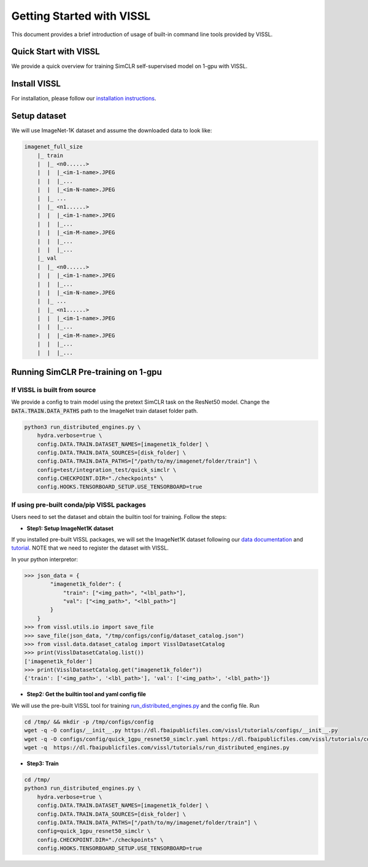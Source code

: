 Getting Started with VISSL
==========================

This document provides a brief introduction of usage of built-in command line tools provided by VISSL.


Quick Start with VISSL
---------------------------------

We provide a quick overview for training SimCLR self-supervised model on 1-gpu with VISSL.

Install VISSL
------------------
For installation, please follow our `installation instructions <https://github.com/facebookresearch/vissl/blob/master/INSTALL.md>`_.

Setup dataset
--------------------------
We will use ImageNet-1K dataset and assume the downloaded data to look like:

.. code-block:: bash

    imagenet_full_size
	|_ train
	|  |_ <n0......>
	|  |  |_<im-1-name>.JPEG
	|  |  |_...
	|  |  |_<im-N-name>.JPEG
	|  |_ ...
	|  |_ <n1......>
	|  |  |_<im-1-name>.JPEG
	|  |  |_...
	|  |  |_<im-M-name>.JPEG
	|  |  |_...
	|  |  |_...
	|_ val
	|  |_ <n0......>
	|  |  |_<im-1-name>.JPEG
	|  |  |_...
	|  |  |_<im-N-name>.JPEG
	|  |_ ...
	|  |_ <n1......>
	|  |  |_<im-1-name>.JPEG
	|  |  |_...
	|  |  |_<im-M-name>.JPEG
	|  |  |_...
	|  |  |_...


Running SimCLR Pre-training on 1-gpu
------------------------------------------

If VISSL is built from source
~~~~~~~~~~~~~~~~~~~~~~~~~~~~~~~~~~~

We provide a config to train model using the pretext SimCLR task on the ResNet50 model.
Change the :code:`DATA.TRAIN.DATA_PATHS` path to the ImageNet train dataset folder path.

.. code-block:: bash

    python3 run_distributed_engines.py \
        hydra.verbose=true \
    	config.DATA.TRAIN.DATASET_NAMES=[imagenet1k_folder] \
   	config.DATA.TRAIN.DATA_SOURCES=[disk_folder] \
    	config.DATA.TRAIN.DATA_PATHS=["/path/to/my/imagenet/folder/train"] \
    	config=test/integration_test/quick_simclr \
    	config.CHECKPOINT.DIR="./checkpoints" \
    	config.HOOKS.TENSORBOARD_SETUP.USE_TENSORBOARD=true


If using pre-built conda/pip VISSL packages
~~~~~~~~~~~~~~~~~~~~~~~~~~~~~~~~~~~~~~~~~~~~~~~~~~

Users need to set the dataset and obtain the builtin tool for training. Follow the steps:

- **Step1: Setup ImageNet1K dataset**
If you installed pre-built VISSL packages, we will set the ImageNet1K dataset following our `data documentation <https://vissl.readthedocs.io/en/latest/vissl_modules/data.html>`_ and `tutorial <https://colab.research.google.com/drive/1CCuZ50BN99JcOB6VEPytVi_i2tSMd7A3#scrollTo=KPGCiTsXZeW3>`_. NOTE that we need to register
the dataset with VISSL.

In your python interpretor:

.. code-block:: bash

	>>> json_data = {
		"imagenet1k_folder": {
		    "train": ["<img_path>", "<lbl_path>"],
		    "val": ["<img_path>", "<lbl_path>"]
		}
	    }
	>>> from vissl.utils.io import save_file
	>>> save_file(json_data, "/tmp/configs/config/dataset_catalog.json")
	>>> from vissl.data.dataset_catalog import VisslDatasetCatalog
	>>> print(VisslDatasetCatalog.list())
	['imagenet1k_folder']
	>>> print(VisslDatasetCatalog.get("imagenet1k_folder"))
	{'train': ['<img_path>', '<lbl_path>'], 'val': ['<img_path>', '<lbl_path>']}


- **Step2: Get the builtin tool and yaml config file**
We will use the pre-built VISSL tool for training `run_distributed_engines.py <https://github.com/facebookresearch/vissl/blob/stable/tools/run_distributed_engines.py>`_ and the config file. Run

.. code-block:: bash

	cd /tmp/ && mkdir -p /tmp/configs/config
	wget -q -O configs/__init__.py https://dl.fbaipublicfiles.com/vissl/tutorials/configs/__init__.py
	wget -q -O configs/config/quick_1gpu_resnet50_simclr.yaml https://dl.fbaipublicfiles.com/vissl/tutorials/configs/quick_1gpu_resnet50_simclr.yaml
	wget -q  https://dl.fbaipublicfiles.com/vissl/tutorials/run_distributed_engines.py


- **Step3: Train**

.. code-block:: bash

	cd /tmp/
	python3 run_distributed_engines.py \
	    hydra.verbose=true \
	    config.DATA.TRAIN.DATASET_NAMES=[imagenet1k_folder] \
	    config.DATA.TRAIN.DATA_SOURCES=[disk_folder] \
	    config.DATA.TRAIN.DATA_PATHS=["/path/to/my/imagenet/folder/train"] \
	    config=quick_1gpu_resnet50_simclr \
	    config.CHECKPOINT.DIR="./checkpoints" \
	    config.HOOKS.TENSORBOARD_SETUP.USE_TENSORBOARD=true
